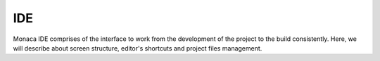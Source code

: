 .. _monaca_ide_index:===========================================IDE===========================================.. figure:: images/1.png  :width: 500px  :class: centerMonaca IDE comprises of the interface to work from the development of the project to the build consistently. Here, we will describe about screen structure, editor's shortcuts and project files management. .. rst-class:: clear.. toctree::  :glob:  :maxdepth: 2  tutorials/index  templates_samples/index  manual/index  tips/index  faq/index  ../reference/index